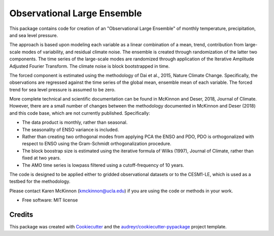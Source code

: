 ============================
Observational Large Ensemble
============================

This package contains code for creation of an "Observational Large Ensemble" of monthly temperature, precipitation, and sea level pressure. 

The approach is based upon modeling each variable as a linear combination of a mean, trend, contribution from large-scale modes of variability, and residual climate noise. The ensemble is created through randomization of the latter two components. The time series of the large-scale modes are randomized through application of the Iterative Amplitude Adjusted Fourier Transform. The climate noise is block bootstrapped in time. 

The forced component is estimated using the methodology of Dai et al., 2015, Nature Climate Change. Specifically, the observations are regressed against the time series of the global mean, ensemble mean of each variable. The forced trend for sea level pressure is assumed to be zero.

More complete technical and scientific documentation can be found in McKinnon and Deser, 2018, Journal of Climate. However, there are a small number of changes between the methodology documented in McKinnon and Deser (2018) and this code base, which are not currently published. Specifically:

- The data product is monthly, rather than seasonal.
- The seasonality of ENSO variance is included.
- Rather than creating two orthogonal modes from applying PCA the ENSO and PDO, PDO is orthogonalized with respect to ENSO using the Gram-Schmidt orthogonalization procedure.
- The block boostrap size is estimated using the iterative formula of Wilks (1997), Journal of Climate, rather than fixed at two years.
- The AMO time series is lowpass filtered using a cutoff-frequency of 10 years.

The code is designed to be applied either to gridded observational datasets or to the CESM1-LE, which is used as a testbed for the methodology. 

Please contact Karen McKinnon (kmckinnon@ucla.edu) if you are using the code or methods in your work.

* Free software: MIT license

Credits
-------

This package was created with Cookiecutter_ and the `audreyr/cookiecutter-pypackage`_ project template.

.. _Cookiecutter: https://github.com/audreyr/cookiecutter
.. _`audreyr/cookiecutter-pypackage`: https://github.com/audreyr/cookiecutter-pypackage
